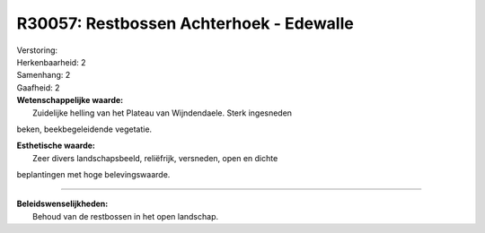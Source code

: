 R30057: Restbossen Achterhoek - Edewalle
========================================

| Verstoring:

| Herkenbaarheid: 2

| Samenhang: 2

| Gaafheid: 2

| **Wetenschappelijke waarde:**
|  Zuidelijke helling van het Plateau van Wijndendaele. Sterk ingesneden
beken, beekbegeleidende vegetatie.

| **Esthetische waarde:**
|  Zeer divers landschapsbeeld, reliëfrijk, versneden, open en dichte
beplantingen met hoge belevingswaarde.

--------------

| **Beleidswenselijkheden:**
|  Behoud van de restbossen in het open landschap.
